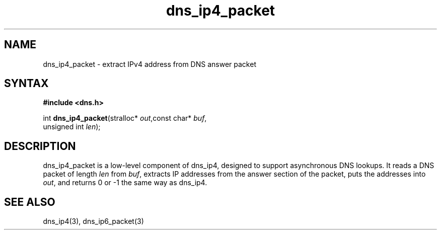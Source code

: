 .TH dns_ip4_packet 3
.SH NAME
dns_ip4_packet \- extract IPv4 address from DNS answer packet
.SH SYNTAX
.B #include <dns.h>

int \fBdns_ip4_packet\fP(stralloc* \fIout\fR,const char* \fIbuf\fR,
                   unsigned int \fIlen\fR);
.SH DESCRIPTION
dns_ip4_packet is a low-level component of dns_ip4, designed to support
asynchronous DNS lookups. It reads a DNS packet of length \fIlen\fR from
\fIbuf\fR, extracts IP addresses from the answer section of the packet,
puts the addresses into \fIout\fR, and returns 0 or -1 the same way as
dns_ip4.
.SH "SEE ALSO"
dns_ip4(3), dns_ip6_packet(3)
